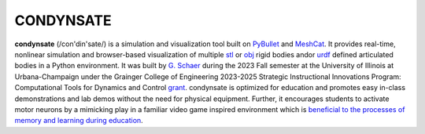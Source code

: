 CONDYNSATE
==========

**condynsate** (/con'din'sate/) is a simulation and visualization tool built on PyBullet_ and MeshCat_.  It provides real-time, nonlinear simulation and browser-based visualization of multiple stl_ or obj_ rigid bodies and\or urdf_ defined articulated bodies in a Python environment. It was built by `G. Schaer`_ during the 2023 Fall semester at the University of Illinois at Urbana-Champaign under the Grainger College of Engineering 2023-2025 Strategic Instructional Innovations Program: Computational Tools for Dynamics and Control grant_. condynsate is optimized for education and promotes easy in-class demonstrations and lab demos without the need for physical equipment. Further, it encourages students to activate motor neurons by a mimicking play in a familiar video game inspired environment which is `beneficial to the processes of memory and learning during education`_.

.. _PyBullet: https://pybullet.org/wordpress/
.. _Meshcat: https://github.com/meshcat-dev/meshcat-python/
.. _urdf: http://wiki.ros.org/urd/
.. _stl: https://en.wikipedia.org/wiki/STL_(file_format)/
.. _obj: https://en.wikipedia.org/wiki/Wavefront_.obj_file/
.. _G. Schaer: http://bretl.csl.illinois.edu/people
.. _grant: https://ae3.engineering.illinois.edu/files/2023/09/UIUC-SIIP-projects-2023-24.FINAL_-1.pdf
.. _beneficial to the processes of memory and learning during education: https://doi.org/10.3390/educsci13070747